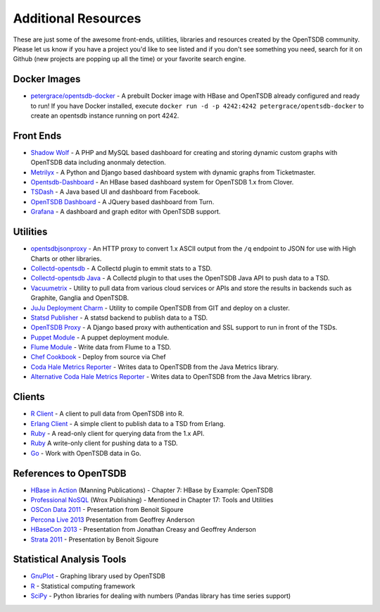 Additional Resources
====================

These are just some of the awesome front-ends, utilities, libraries and resources created by the OpenTSDB community. Please let us know if you have a project you'd like to see listed and if you don't see something you need, search for it on Github (new projects are popping up all the time) or your favorite search engine.

Docker Images
^^^^^^^^^^^^^
* `petergrace/opentsdb-docker <https://registry.hub.docker.com/u/petergrace/opentsdb-docker/>`_ - A prebuilt Docker image with HBase and OpenTSDB already configured and ready to run!  If you have Docker installed, execute ``docker run -d -p 4242:4242 petergrace/opentsdb-docker`` to create an opentsdb instance running on port 4242.

Front Ends
^^^^^^^^^^

* `Shadow Wolf <https://github.com/box/StatusWolf>`_ - A PHP and MySQL based dashboard for creating and storing dynamic custom graphs with OpenTSDB data including anonmaly detection.
* `Metrilyx <https://github.com/Ticketmaster/metrilyx-2.0>`_ - A Python and Django based dashboard system with dynamic graphs from Ticketmaster.
* `Opentsdb-Dashboard <https://github.com/clover/opentsdb-dashboard>`_ - An HBase based dashboard system for OpenTSDB 1.x from Clover.
* `TSDash <https://github.com/facebook/tsdash>`_ - A Java based UI and dashboard from Facebook.
* `OpenTSDB Dashboard <https://github.com/turn/opentsdb-dashboard>`_ - A JQuery based dashboard from Turn.
* `Grafana <http://grafana.org>`_ - A dashboard and graph editor with OpenTSDB support.

Utilities
^^^^^^^^^

* `opentsdbjsonproxy <https://github.com/noca/opentsdbjsonproxy>`_ - An HTTP proxy to convert 1.x ASCII output from the ``/q`` endpoint to JSON for use with High Charts or other libraries.
* `Collectd-opentsdb <https://github.com/auxesis/collectd-opentsdb>`_ - A Collectd plugin to emmit stats to a TSD.
* `Collectd-opentsdb Java <https://github.com/dotcloud/collectd-opentsdb>`_ - A Collectd plugin to that uses the OpenTSDB Java API to push data to a TSD.
* `Vacuumetrix <https://github.com/99designs/vacuumetrix>`_ - Utility to pull data from various cloud services or APIs and store the results in backends such as Graphite, Ganglia and OpenTSDB.
* `JuJu Deployment Charm <https://github.com/charms/opentsdb>`_ - Utility to compile OpenTSDB from GIT and deploy on a cluster.
* `Statsd Publisher <https://github.com/danslimmon/statsd-opentsdb-backend>`_ - A statsd backend to publish data to a TSD.
* `OpenTSDB Proxy <https://github.com/nimbusproject/opentsdbproxy>`_ - A Django based proxy with authentication and SSL support to run in front of the TSDs.
* `Puppet Module <https://github.com/mburger/puppet-opentsdb>`_ - A puppet deployment module.
* `Flume Module <https://github.com/octo47/opentsdb-flume>`_ - Write data from Flume to a TSD.
* `Chef Cookbook <https://github.com/looztra/opentsdb-cookbook>`_ - Deploy from source via Chef
* `Coda Hale Metrics Reporter <https://github.com/sps/metrics-opentsdb>`_ - Writes data to OpenTSDB from the Java Metrics library.
* `Alternative Coda Hale Metrics Reporter <https://github.com/stuart-warren/metrics-opentsdb>`_ - Writes data to OpenTSDB from the Java Metrics library.

Clients
^^^^^^^

* `R Client <https://github.com/holstius/opentsdbr>`_ - A client to pull data from OpenTSDB into R.
* `Erlang Client <https://github.com/bradfordw/gen_opentsdb>`_ - A simple client to publish data to a TSD from Erlang.
* `Ruby <https://github.com/j05h/continuum>`_ - A read-only client for querying data from the 1.x API.
* `Ruby <https://github.com/johnewart/ruby-opentsdb>`_ A write-only client for pushing data to a TSD.
* `Go <https://github.com/bzub/go-opentsdb>`_ - Work with OpenTSDB data in Go.

References to OpenTSDB
^^^^^^^^^^^^^^^^^^^^^^

* `HBase in Action <http://www.manning.com/dimidukkhurana/>`_ (Manning Publications) - Chapter 7: HBase by Example: OpenTSDB
* `Professional NoSQL <http://www.wrox.com/WileyCDA/WroxTitle/Professional-NoSQL.productCd-047094224X.html>`_ (Wrox Publishing) - Mentioned in Chapter 17: Tools and Utilities
* `OSCon Data 2011 <http://www.youtube.com/watch?v=WlsyqhrhRZA>`_ - Presentation from Benoit Sigoure
* `Percona Live 2013 <http://www.slideshare.net/geoffanderson/monitoring-mysql-with-opentsdb-19982758>`_ Presentation from Geoffrey Anderson
* `HBaseCon 2013 <http://www.hbasecon.com/sessions/opentsdb-at-scale/>`_ - Presentation from Jonathan Creasy and Geoffrey Anderson
* `Strata 2011 <http://strataconf.com/strata2011/public/schedule/detail/16996>`_ - Presentation by Benoit Sigoure

Statistical Analysis Tools
^^^^^^^^^^^^^^^^^^^^^^^^^^

* `GnuPlot <http://www.gnuplot.info/>`_ - Graphing library used by OpenTSDB
* `R <http://www.r-project.org/>`_ - Statistical computing framework
* `SciPy <http://www.scipy.org/>`_ - Python libraries for dealing with numbers (Pandas library has time series support)
